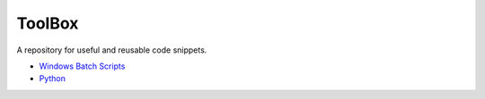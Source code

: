 #######
ToolBox
#######
A repository for useful and reusable code snippets.

* `Windows Batch Scripts`_
* `Python`_

.. _Windows Batch Scripts: batch/README.rst
.. _Python: python/README.rst
